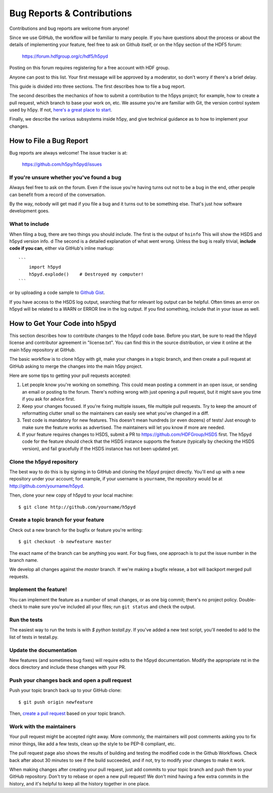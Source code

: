 Bug Reports & Contributions
===========================

Contributions and bug reports are welcome from anyone!  

Since we use GitHub, the workflow will be familiar to many people.
If you have questions about the process or about the details of implementing
your feature, feel free to ask on Github itself, or on the h5py section of the
HDF5 forum:

    https://forum.hdfgroup.org/c/hdf5/h5pyd

Posting on this forum requires registering for a free account with HDF group.

Anyone can post to this list. Your first message will be approved by a
moderator, so don't worry if there's a brief delay.

This guide is divided into three sections.  The first describes how to file
a bug report.

The second describes the mechanics of
how to submit a contribution to the h5pys project; for example, how to
create a pull request, which branch to base your work on, etc.
We assume you're are familiar with Git, the version control system used by h5py.
If not, `here's a great place to start <https://git-scm.com/book>`_.

Finally, we describe the various subsystems inside h5py, and give
technical guidance as to how to implement your changes.


How to File a Bug Report
------------------------

Bug reports are always welcome!  The issue tracker is at:

    https://github.com/h5py/h5pyd/issues


If you're unsure whether you've found a bug
~~~~~~~~~~~~~~~~~~~~~~~~~~~~~~~~~~~~~~~~~~~

Always feel free to ask on the forum.
Even if the issue you're having turns out not to be a bug in the end, other
people can benefit from a record of the conversation.

By the way, nobody will get mad if you file a bug and it turns out to be
something else.  That's just how software development goes.


What to include
~~~~~~~~~~~~~~~

When filing a bug, there are two things you should include.  The first is
the output of ``hsinfo``  This will show the HSDS and h5pyd version info.
d
The second is a detailed explanation of what went wrong.  Unless the bug
is really trivial, **include code if you can**, either via GitHub's
inline markup::

    ```
        import h5pyd
        h5pyd.explode()    # Destroyed my computer!
    ```

or by uploading a code sample to `Github Gist <http://gist.github.com>`_.

If you have access to the HSDS log output, searching that for relevant
log output can be helpful.  Often times an error on h5pyd will be related
to a WARN or ERROR line in the log output.  If you find something, include
that in your issue as well.

How to Get Your Code into h5pyd
-------------------------------

This section describes how to contribute changes to the h5pyd code base.
Before you start, be sure to read the h5pyd license and contributor
agreement in "license.txt".  You can find this in the source distribution,
or view it online at the main h5py repository at GitHub.

The basic workflow is to clone h5py with git, make your changes in a topic
branch, and then create a pull request at GitHub asking to merge the changes
into the main h5py project.

Here are some tips to getting your pull requests accepted:

1. Let people know you're working on something.  This could mean posting a
   comment in an open issue, or sending an email or posting to the forum.  There's
   nothing wrong with just opening a pull request, but it might save you time
   if you ask for advice first.
2. Keep your changes focused.  If you're fixing multiple issues, file multiple
   pull requests.  Try to keep the amount of reformatting clutter small so
   the maintainers can easily see what you've changed in a diff.
3. Test code is mandatory for new features.  This doesn't mean hundreds
   (or even dozens) of tests!  Just enough to make sure the feature works as
   advertised.  The maintainers will let you know if more are needed.
4. If your feature requires changes to HSDS, submit a PR to https://github.com/HDFGroup/HSDS
   first.  The h5pyd code for the feature should check that the HSDS instance supports
   the feature (typically by checking the HSDS version), and fail gracefully if
   the HSDS instance has not been updated yet.


.. _git_checkout:

Clone the h5pyd repository
~~~~~~~~~~~~~~~~~~~~~~~~~~

The best way to do this is by signing in to GitHub and cloning the
h5pyd project directly.  You'll end up with a new repository under your
account; for example, if your username is ``yourname``, the repository
would be at http://github.com/yourname/h5pyd.

Then, clone your new copy of h5pyd to your local machine::

    $ git clone http://github.com/yourname/h5pyd


Create a topic branch for your feature
~~~~~~~~~~~~~~~~~~~~~~~~~~~~~~~~~~~~~~

Check out a new branch for the bugfix or feature you're writing::

    $ git checkout -b newfeature master

The exact name of the branch can be anything you want.  For bug fixes, one
approach is to put the issue number in the branch name.

We develop all changes against the *master* branch.
If we're making a bugfix release, a bot will backport merged pull requests.


Implement the feature!
~~~~~~~~~~~~~~~~~~~~~~

You can implement the feature as a number of small changes, or as one big
commit; there's no project policy.  Double-check to make sure you've
included all your files; run ``git status`` and check the output.

.. _contrib-run-tests:

Run the tests
~~~~~~~~~~~~~

The easiest way to run the tests is with
`$ python testall.py`.
If you've added a new test script, you'll needed to add to the list
of tests in testall.py.

Update the documentation
~~~~~~~~~~~~~~~~~~~~~~~~

New features (and sometimes bug fixes) will require edits to the h5pyd documentation.
Modify the appropriate rst in the docs directory and include these changes with your PR.


Push your changes back and open a pull request
~~~~~~~~~~~~~~~~~~~~~~~~~~~~~~~~~~~~~~~~~~~~~~

Push your topic branch back up to your GitHub clone::

    $ git push origin newfeature

Then, `create a pull request <https://help.github.com/articles/creating-a-pull-request>`_ based on your topic branch.


Work with the maintainers
~~~~~~~~~~~~~~~~~~~~~~~~~

Your pull request might be accepted right away.  More commonly, the maintainers
will post comments asking you to fix minor things, like add a few tests, clean
up the style to be PEP-8 compliant, etc.

The pull request page also shows the results of building and testing the
modified code in the Github Workflows.
Check back after about 30 minutes to see if the build succeeded,
and if not, try to modify your changes to make it work.

When making changes after creating your pull request, just add commits to
your topic branch and push them to your GitHub repository.  Don't try to
rebase or open a new pull request!  We don't mind having a few extra
commits in the history, and it's helpful to keep all the history together
in one place.
